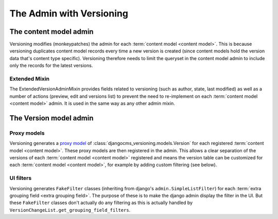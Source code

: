 The Admin with Versioning
==========================


The content model admin
------------------------
Versioning modifies (monkeypatches) the admin for each :term:`content model <content model>`. This is because
versioning duplicates content model records every time a new version is created (since content models hold the version data
that's content type specific). Versioning therefore needs to limit the queryset in the content model admin to
include only the records for the latest versions.

Extended Mixin
++++++++++++++
The ExtendedVersionAdminMixin provides fields related to versioning (such as author, state, last modified) as well as a number
of actions (preview, edit and versions list) to prevent the need to re-implement on each :term:`content model <content model>` admin.
It is used in the same way as any other admin mixin.



The Version model admin
------------------------

Proxy models
+++++++++++++
Versioning generates a `proxy model
<https://docs.djangoproject.com/en/dev/topics/db/models/#proxy-models>`_ of :class:`djangocms_versioning.models.Version`
for each registered :term:`content model <content model>`. These proxy models are then registered in the admin.
This allows a clear separation of the versions of each :term:`content model <content model>` registered and
means the version table can be customized for each :term:`content model <content model>`, for example
by adding custom filtering (see below).

UI filters
+++++++++++

Versioning generates ``FakeFilter`` classes (inheriting from django's ``admin.SimpleListFilter``) for each
:term:`extra grouping field <extra grouping field>`. The purpose of these is to make the django admin display the filter
in the UI. But these ``FakeFilter`` classes don't actually do any filtering as this is actually handled by
``VersionChangeList.get_grouping_field_filters``.
